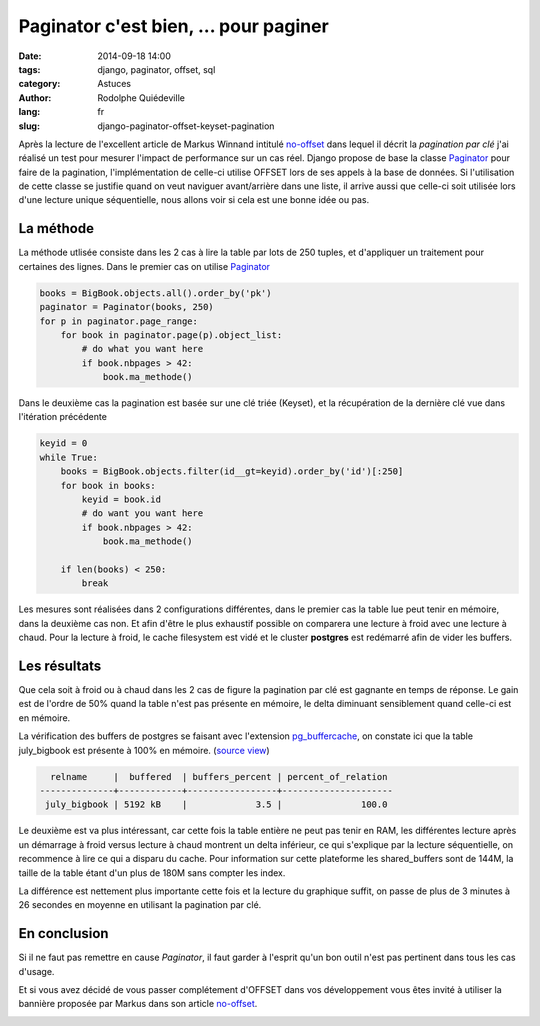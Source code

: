 ######################################
Paginator c'est bien, ... pour paginer
######################################

:date: 2014-09-18 14:00
:tags: django, paginator, offset, sql
:category: Astuces
:author: Rodolphe Quiédeville
:lang: fr
:slug: django-paginator-offset-keyset-pagination

Après la lecture de l'excellent article de Markus Winnand
intitulé `no-offset <http://use-the-index-luke.com/fr/no-offset>`_ dans lequel
il décrit la `pagination par clé` j'ai réalisé un
test pour mesurer l'impact de performance sur un cas réel. Django
propose de base la classe `Paginator
<https://docs.djangoproject.com/en/1.6/topics/pagination/>`_ pour
faire de la pagination, l'implémentation de celle-ci utilise OFFSET
lors de ses appels à la base de données. Si l'utilisation de cette
classe se justifie quand on veut naviguer avant/arrière dans une
liste, il arrive aussi que celle-ci soit utilisée lors d'une lecture
unique séquentielle, nous allons voir si cela est une bonne idée ou
pas.


La méthode
==========

La méthode utlisée consiste dans les 2 cas à lire la table par lots de
250 tuples, et d'appliquer un traitement pour certaines des
lignes. Dans le premier cas on utilise `Paginator`_

.. code-block:: python

  books = BigBook.objects.all().order_by('pk')
  paginator = Paginator(books, 250)
  for p in paginator.page_range:
      for book in paginator.page(p).object_list:
          # do what you want here
          if book.nbpages > 42:
              book.ma_methode()

Dans le deuxième cas la pagination est basée sur une clé triée (Keyset), et la
récupération de la dernière clé vue dans l'itération précédente

.. code-block:: python

    keyid = 0
    while True:
        books = BigBook.objects.filter(id__gt=keyid).order_by('id')[:250]
        for book in books:
            keyid = book.id
            # do want you want here
            if book.nbpages > 42:
                book.ma_methode()

        if len(books) < 250:
            break

Les mesures sont réalisées dans 2 configurations différentes, dans le
premier cas la table lue peut tenir en mémoire, dans la deuxième cas
non. Et afin d'être le plus exhaustif possible on comparera une
lecture à froid avec une lecture à chaud. Pour la lecture à froid, le
cache filesystem est vidé et le cluster **postgres** est redémarré afin de
vider les buffers.


Les résultats
=============

Que cela soit à froid ou à chaud dans les 2 cas de figure la
pagination par clé est gagnante en temps de réponse. Le gain est de
l'ordre de 50% quand la table n'est pas présente en mémoire, le delta
diminuant sensiblement quand celle-ci est en mémoire.

.. image:: images/django-paginator-smalltable.png

La vérification des buffers de postgres se faisant avec l'extension
`pg_buffercache
<http://www.postgresql.org/docs/9.3/static/pgbuffercache.html>`_, on
constate ici que la table
july_bigbook est présente à 100% en mémoire. (`source view <http://www.keithf4.com/a-large-database-does-not-mean-large-shared_buffers/>`_)

.. code-block:: rst

   relname     |  buffered  | buffers_percent | percent_of_relation 
 --------------+------------+-----------------+---------------------
  july_bigbook | 5192 kB    |             3.5 |               100.0


Le deuxième est va plus intéressant, car cette fois la table entière
ne peut pas tenir en RAM, les différentes lecture après un démarrage à
froid versus lecture à chaud montrent un delta inférieur, ce qui
s'explique par la lecture séquentielle, on recommence à lire ce qui a
disparu du cache. Pour information sur cette plateforme les
shared_buffers sont de 144M, la taille de la table étant d'un plus de
180M sans compter les index.

La différence est nettement plus importante cette fois et la lecture
du graphique suffit, on passe de plus de 3 minutes à 26 secondes en
moyenne en utilisant la pagination par clé.

.. image:: images/django-paginator-bigtable.png


En conclusion
=============

Si il ne faut pas remettre en cause `Paginator`, il faut garder à
l'esprit qu'un bon outil n'est pas pertinent dans tous les cas d'usage.

Et si vous avez décidé de vous passer complétement d'OFFSET dans vos
développement vous êtes invité à utiliser la bannière proposée par
Markus dans son article `no-offset`_.

.. image:: images/no-offset-banner-fr-468x60.white.png

